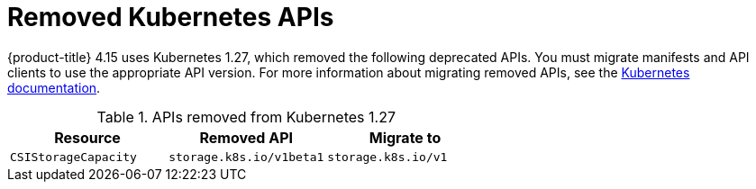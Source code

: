 // Module included in the following assemblies:
//
// * updating/preparing_for_updates/updating-cluster-prepare.adoc

:_mod-docs-content-type: REFERENCE
[id="update-preparing-list_{context}"]
= Removed Kubernetes APIs

{product-title} 4.15 uses Kubernetes 1.27, which removed the following deprecated APIs. You must migrate manifests and API clients to use the appropriate API version. For more information about migrating removed APIs, see the link:https://kubernetes.io/docs/reference/using-api/deprecation-guide/#v1-27[Kubernetes documentation].

.APIs removed from Kubernetes 1.27
[cols="2,2,2",options="header",]
|===
|Resource |Removed API |Migrate to

|`CSIStorageCapacity`
|`storage.k8s.io/v1beta1`
|`storage.k8s.io/v1`

|===
// Removed the "Notable changes" column since they were all "No" and table so wide it was causing a scrollbar. Add it back in for the next time there are notable changes (1.29)
